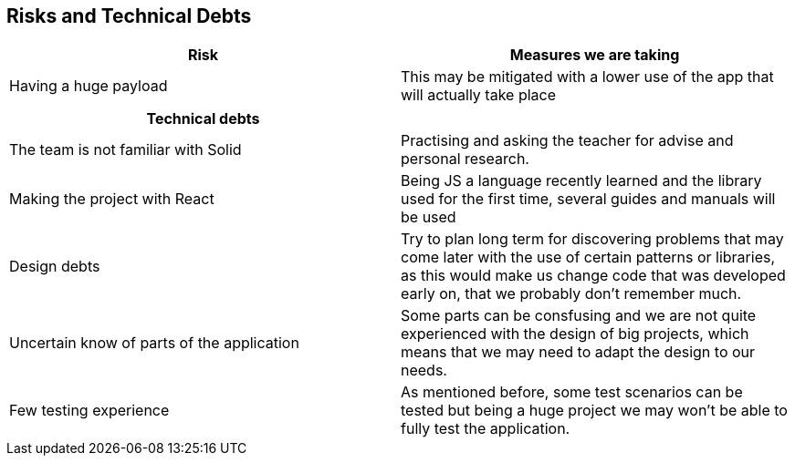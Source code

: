 ﻿[[section-technical-risks]]
== Risks and Technical Debts

[%header, cols=2]
|===
|Risk 
|Measures we are taking

|Having a huge payload
|This may be mitigated with a lower use of the app that will actually take place

|===

[%header, cols=2]
|===
|Technical debts

|

|The team is not familiar with Solid
|Practising and asking the teacher for advise and personal research.

|Making the project with React
|Being JS a language recently learned and the library used for the first time, several guides and manuals will be used


|Design debts
|Try to plan long term for discovering problems that may come later with the use of certain patterns or libraries, as this would make us change code that was developed early on, that we probably don't remember much.

|Uncertain know of parts of the application
|Some parts can be consfusing and we are not quite experienced with the design of big projects, which means that we may need to adapt the design to our needs.

|Few testing experience
|As mentioned before, some test scenarios can be tested but being a huge project we may won't be able to fully test the application.

|===

